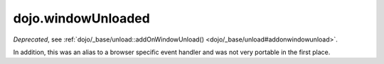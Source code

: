 .. _dojo/windowUnloaded:

===================
dojo.windowUnloaded
===================

*Deprecated*, see :ref:`dojo/_base/unload::addOnWindowUnload() <dojo/_base/unload#addonwindowunload>`.

In addition, this was an alias to a browser specific event handler and was not very portable in the first place.
